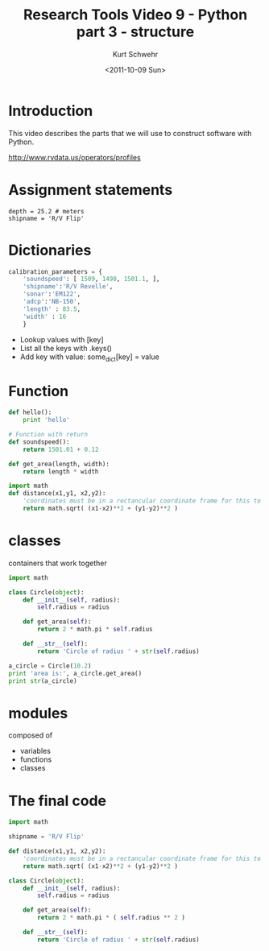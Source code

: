 #+STARTUP: showall
#+TITLE: Research Tools Video 9 - Python part 3 - structure
#+DATE: <2011-10-09 Sun>
#+AUTHOR: Kurt Schwehr
# License: Creative Commons Attribution-NonCommercial-ShareAlike 3.0 Unported License.

* Introduction

This video describes the parts that we will use to construct software with Python.

http://www.rvdata.us/operators/profiles

* Assignment statements
  
#+BEGIN_SRC python>
depth = 25.2 # meters
shipname = 'R/V Flip'
#+END_SRC

* Dictionaries

#+BEGIN_SRC python
  calibration_parameters = {
      'soundspeed': [ 1509, 1498, 1501.1, ],
      'shipname':'R/V Revelle',
      'sonar':'EM122',
      'adcp':'NB-150',
      'length' : 83.5,
      'width' : 16
      }
#+END_SRC

#+results:
: None

- Lookup values with [key]
- List all the keys with .keys()
- Add key with value:  some_dict[key] = value

* Function

#+BEGIN_SRC python
def hello():
    print 'hello'
#+END_SRC

#+BEGIN_SRC python
  # Function with return
  def soundspeed():
      return 1501.01 + 0.12
#+END_SRC

#+BEGIN_SRC python
  def get_area(length, width):
      return length * width
#+END_SRC

#+BEGIN_SRC python
import math
def distance(x1,y1, x2,y2):
    'coordinates must be in a rectancular coordinate frame for this to work'
    return math.sqrt( (x1-x2)**2 + (y1-y2)**2 )
#+END_SRC

* classes

containers that work together

#+BEGIN_SRC python
import math

class Circle(object):
    def __init__(self, radius):
        self.radius = radius

    def get_area(self):
        return 2 * math.pi * self.radius

    def __str__(self):
        return 'Circle of radius ' + str(self.radius)
        
a_circle = Circle(10.2)
print 'area is:', a_circle.get_area()
print str(a_circle)
#+END_SRC

* modules

composed of

- variables
- functions
- classes
 
* The final code

#+BEGIN_SRC python
import math

shipname = 'R/V Flip'

def distance(x1,y1, x2,y2):
    'coordinates must be in a rectancular coordinate frame for this to work'
    return math.sqrt( (x1-x2)**2 + (y1-y2)**2 )

class Circle(object):
    def __init__(self, radius):
        self.radius = radius

    def get_area(self):
        return 2 * math.pi * ( self.radius ** 2 )

    def __str__(self):
        return 'Circle of radius ' + str(self.radius)
#+END_SRC
